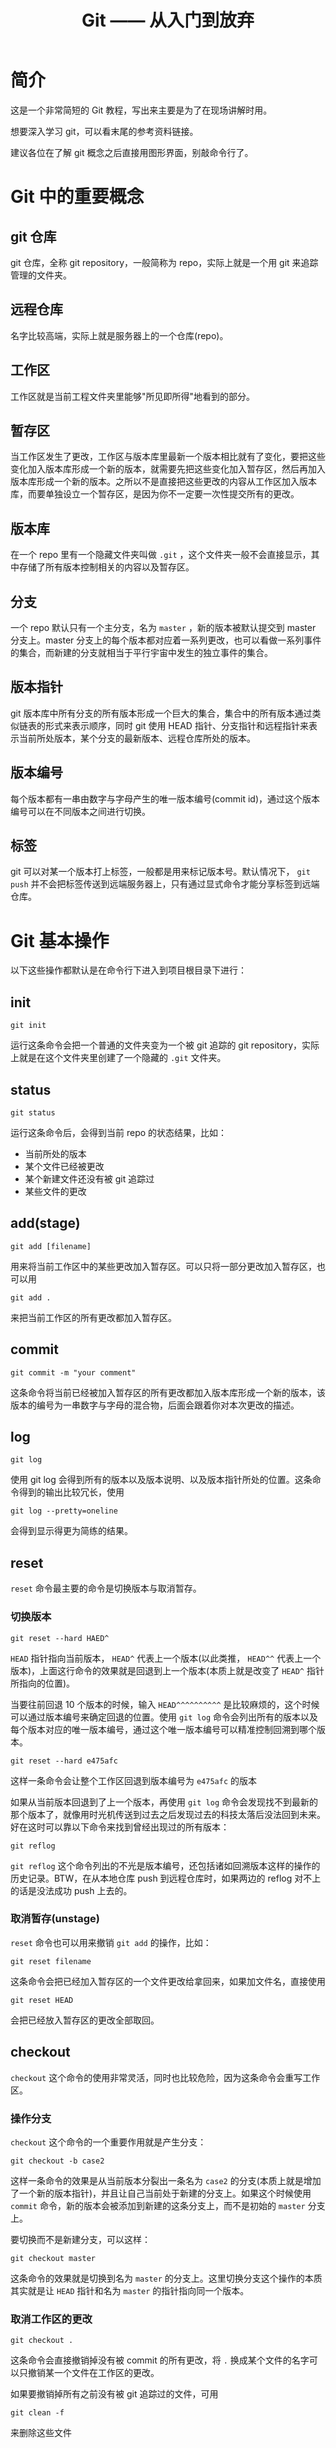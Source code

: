 #+title: Git —— 从入门到放弃
#+OPTIONS: \n:t num:t

* 简介
这是一个非常简短的 Git 教程，写出来主要是为了在现场讲解时用。

想要深入学习 git，可以看末尾的参考资料链接。

建议各位在了解 git 概念之后直接用图形界面，别敲命令行了。

* Git 中的重要概念
** git 仓库
git 仓库，全称 git repository，一般简称为 repo，实际上就是一个用 git 来追踪管理的文件夹。

** 远程仓库
名字比较高端，实际上就是服务器上的一个仓库(repo)。

** 工作区
工作区就是当前工程文件夹里能够"所见即所得"地看到的部分。

** 暂存区
当工作区发生了更改，工作区与版本库里最新一个版本相比就有了变化，要把这些变化加入版本库形成一个新的版本，就需要先把这些变化加入暂存区，然后再加入版本库形成一个新的版本。之所以不是直接把这些更改的内容从工作区加入版本库，而要单独设立一个暂存区，是因为你不一定要一次性提交所有的更改。

** 版本库
在一个 repo 里有一个隐藏文件夹叫做 =.git= ，这个文件夹一般不会直接显示，其中存储了所有版本控制相关的内容以及暂存区。

** 分支
一个 repo 默认只有一个主分支，名为 =master= ，新的版本被默认提交到 master 分支上。master 分支上的每个版本都对应着一系列更改，也可以看做一系列事件的集合，而新建的分支就相当于平行宇宙中发生的独立事件的集合。

** 版本指针
git 版本库中所有分支的所有版本形成一个巨大的集合，集合中的所有版本通过类似链表的形式来表示顺序，同时 git 使用 HEAD 指针、分支指针和远程指针来表示当前所处版本，某个分支的最新版本、远程仓库所处的版本。

** 版本编号
每个版本都有一串由数字与字母产生的唯一版本编号(commit id)，通过这个版本编号可以在不同版本之间进行切换。

** 标签
git 可以对某一个版本打上标签，一般都是用来标记版本号。默认情况下， =git push= 并不会把标签传送到远端服务器上，只有通过显式命令才能分享标签到远端仓库。

* Git 基本操作
以下这些操作都默认是在命令行下进入到项目根目录下进行：
** init
: git init
运行这条命令会把一个普通的文件夹变为一个被 git 追踪的 git repository，实际上就是在这个文件夹里创建了一个隐藏的 =.git= 文件夹。

** status
#+begin_src
git status
#+end_src
运行这条命令后，会得到当前 repo 的状态结果，比如：
- 当前所处的版本
- 某个文件已经被更改
- 某个新建文件还没有被 git 追踪过
- 某些文件的更改

** add(stage)
: git add [filename]
用来将当前工作区中的某些更改加入暂存区。可以只将一部分更改加入暂存区，也可以用

: git add .
来把当前工作区的所有更改都加入暂存区。

** commit
: git commit -m "your comment"
这条命令将当前已经被加入暂存区的所有更改都加入版本库形成一个新的版本，该版本的编号为一串数字与字母的混合物，后面会跟着你对本次更改的描述。

** log
: git log
使用 git log 会得到所有的版本以及版本说明、以及版本指针所处的位置。这条命令得到的输出比较冗长，使用

: git log --pretty=oneline
会得到显示得更为简练的结果。

** reset
=reset= 命令最主要的命令是切换版本与取消暂存。
*** 切换版本
: git reset --hard HAED^

=HEAD= 指针指向当前版本， =HEAD^= 代表上一个版本(以此类推， =HEAD^^= 代表上一个版本)，上面这行命令的效果就是回退到上一个版本(本质上就是改变了 =HEAD^= 指针所指向的位置)。

当要往前回退 10 个版本的时候，输入 =HEAD^^^^^^^^^^= 是比较麻烦的，这个时候可以通过版本编号来确定回退的位置。使用 =git log= 命令会列出所有的版本以及每个版本对应的唯一版本编号，通过这个唯一版本编号可以精准控制回溯到哪个版本。

: git reset --hard e475afc

这样一条命令会让整个工作区回退到版本编号为 =e475afc= 的版本

如果从当前版本回退到了上一个版本，再使用 =git log= 命令会发现找不到最新的那个版本了，就像用时光机传送到过去之后发现过去的科技太落后没法回到未来。好在这时可以靠以下命令来找到曾经出现过的所有版本：

: git reflog

=git reflog= 这个命令列出的不光是版本编号，还包括诸如回溯版本这样的操作的历史记录。BTW，在从本地仓库 push 到远程仓库时，如果两边的 reflog 对不上的话是没法成功 push 上去的。

*** 取消暂存(unstage)
=reset= 命令也可以用来撤销 =git add= 的操作，比如：

: git reset filename

这条命令会把已经加入暂存区的一个文件更改给拿回来，如果加文件名，直接使用

: git reset HEAD

会把已经放入暂存区的更改全部取回。

** checkout
=checkout= 这个命令的使用非常灵活，同时也比较危险，因为这条命令会重写工作区。
*** 操作分支
=checkout= 这个命令的一个重要作用就是产生分支：

: git checkout -b case2

这样一条命令的效果是从当前版本分裂出一条名为 =case2= 的分支(本质上就是增加了一个新的版本指针)，并且让自己当前处于新建的分支上。如果这个时候使用 =commit= 命令，新的版本会被添加到新建的这条分支上，而不是初始的 =master= 分支上。

要切换而不是新建分支，可以这样：

: git checkout master

这条命令的效果就是切换到名为 =master= 的分支上。这里切换分支这个操作的本质其实就是让 =HEAD= 指针和名为 =master= 的指针指向同一个版本。

*** 取消工作区的更改

: git checkout .

这条命令会直接撤销掉没有被 commit 的所有更改，将 =.= 换成某个文件的名字可以只撤销某一个文件在工作区的更改。

如果要撤销掉所有之前没有被 git 追踪过的文件，可用

: git clean -f

来删除这些文件

** merge
以下命令将 =merge= 分支合并到 =master= 分支：
#+begin_src
git checkout master
git merge test
#+end_src

如果两个分支在某个文件上有冲突，那么两份冲突内容都会被保留下来。

** remote
在拥有相应权限的前提下，建立本地仓库与远程仓库的联系：

: git remote add origin git@gitee.com:wangrunsheng/bit-torrent-of-anrihoshizaki.git

这样就把本地仓库与服务器上的仓库联系起来了。 =origin= 是这个连接的默认名字，也可以自己随意更改，后面的参数是远程仓库的 SSH 地址。

注意，成功建立起连接之后，某些操作还是需要拥有权限并且两边的 reflog 一致才能进行。

可以通过以下命令来查看当前这个仓库关联了哪些远程仓库：

: git remote -v

** push
将本地某个分支上已经 commit 的更改推送到远程仓库：

: git push origin master

如果本地多个分支上都有新 commit 的内容，可以使用以下命令一次性 push 所有分支：

: git push --all origin

** fetch & pull
将远程仓库新 commit 的内容拉取到本地，用法与 =push= 基本相似。

需要注意的是， =pull= 命令会直接把远程内容与本地合并，即 *pull = fetch + merge*

** blame
一条神奇的命令。

: git blame filename

* 配置
** 安装 git
*** 安装方式
在 Linux 和 MacOS 系统上，git 一般是自带的，windows 上需要 [[https://git-scm.com/download/win][下载 git 安装包 ]]来安装 git，安装过程中一路 next 即可。

*** 验证安装
安装完成后，在命令行输入 =git --version= ，如果返回类似 =git version 2.16.2.windows.1= 这样的结果，证明 git 被成功安装并已自动加入了环境变量。

** git bash
bash 是 Linux 系统的标准 shell，在安装 git 后出现的 git bash for windows 是和 cmd，powershell 并列的一种命令行工具，可以在 windows 上使用部分 Linux 命令。

在 windows 系统，凡是遇到需要在命令行下使用 git 命令的时候，直接使用 git bash 是无咎无誉的。

** 用户信息设置
*** 设置方式
在本地安装好 git 之后，还需要设置自己的用户信息。用户信息非常重要，如果用户信息为空， *某些功能* 是无法使用的。
在任意路径通过任意工具进入任意一种 shell，输入以下命令来设置自己的用户信息：
#+begin_src
git config --global user.name "yourname"
git config --global user.email "xxx@xxx.com"
#+end_src

*** 查看用户信息
设置完成之后，可以通过以下命令来查看当前电脑上的 git 用户信息：
#+begin_src
git config user.name
git config user.email
#+end_src

** 生成 SSH key
SSH(Secure Shell)是一种加密网络协议，使用该协议的数据会采用非对称加密的方式进行加密，防止一些机密或隐私数据在传输过程中泄露。github、gitee 等代码托管平台都支持使用 SSH 协议，本地主机通过 SSH 协议登录远程主机之后，就可以根据登录用户的权限对远程主机进行操作。
*** 生成方法
进入 git bash，输入以下命令来生成自己的 SSH 公钥与私钥，输入命令后会有几个选项提示选择，这里我们直接采用默认值，一路敲回车即可。
: ssh-keygen -t rsa -C "xxx@xxx.com"

*** 快速查看自己的公钥与私钥
SSH key 生成的默认目录是 =~/.ssh/= ，里面会生成 3 个文件：
#+begin_example
id_rsa
id_rsa.pub
known_hosts
#+end_example

可以通过命令行进入该目录，并打开查看自己的公钥：
#+begin_src
cd ~/.ssh
notepad id_rsa.pub
#+end_src

** 将公钥添加到托管平台
*** 添加
不论是 github 还是 gitee，要想使用本地的 git 来操作服务器上的 repo，需要先把上面生成的 SSH 公钥添加到自己账户的 SSH key 列表中。添加的方法非常简单，进入 个人设置 -> SSH key，将自己 =id_rsa.pub= 文件中的内容复制进去并添加公钥即可。
[[http://git.mydoc.io/?t=154712][码云官方帮助文档：生成并部署 SSH key]]

*** SSH 连接
在添加公钥之后，可以使用如下命令，来验证自己现在是否能通过 SSH 方式登录服务器：
#+begin_src
ssh -T git@gitee.com
#+end_src

如果出现
#+begin_src
Welcome to Gitee.com, yourname!
#+end_src
证明公钥添加成功。

* 参考资料
- [[https://git-scm.com/book/zh/v1/][Pro Git]]
- [[https://www.liaoxuefeng.com/wiki/0013739516305929606dd18361248578c67b8067c8c017b000][git 教程]]
- [[https://www.git-tower.com/learn/git/ebook/cn/command-line/introduction#start][Learn Version Control with Git]]

